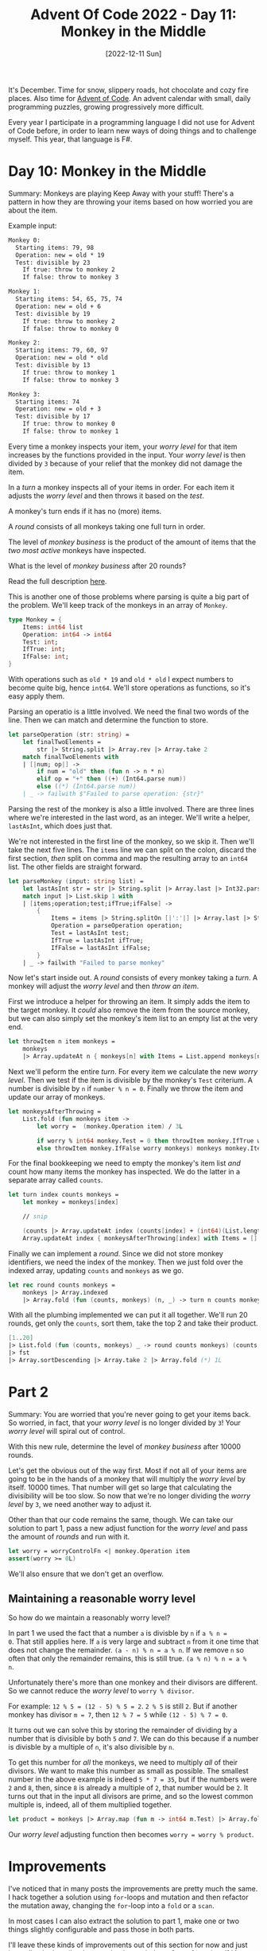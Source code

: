 #+title: Advent Of Code 2022 - Day 11: Monkey in the Middle
#+date: [2022-12-11 Sun]
#+filetags: fsharp advent-of-code

It's December. Time for snow, slippery roads, hot chocolate and cozy fire
places. Also time for [[https://adventofcode.com/2022][Advent of Code]]. An advent calendar with small, daily
programming puzzles, growing progressively more difficult.

Every year I participate in a programming language I did not use for Advent of
Code before, in order to learn new ways of doing things and to challenge
myself. This year, that language is F#.

* Day 10: Monkey in the Middle
Summary: Monkeys are playing Keep Away with your stuff! There's a pattern in how
they are throwing your items based on how worried you are about the item.

Example input:

#+begin_src txt
Monkey 0:
  Starting items: 79, 98
  Operation: new = old * 19
  Test: divisible by 23
    If true: throw to monkey 2
    If false: throw to monkey 3

Monkey 1:
  Starting items: 54, 65, 75, 74
  Operation: new = old + 6
  Test: divisible by 19
    If true: throw to monkey 2
    If false: throw to monkey 0

Monkey 2:
  Starting items: 79, 60, 97
  Operation: new = old * old
  Test: divisible by 13
    If true: throw to monkey 1
    If false: throw to monkey 3

Monkey 3:
  Starting items: 74
  Operation: new = old + 3
  Test: divisible by 17
    If true: throw to monkey 0
    If false: throw to monkey 1
#+end_src

Every time a monkey inspects your item, your /worry level/ for that item
increases by the functions provided in the input. Your /worry level/ is then
divided by ~3~ because of your relief that the monkey did not damage the item.

In a /turn/ a monkey inspects all of your items in order. For each item it
adjusts the /worry level/ and then throws it based on the /test/.

A monkey's turn ends if it has no (more) items.

A /round/ consists of all monkeys taking one full turn in order.

The level of /monkey business/ is the product of the amount of items that the
/two most active/ monkeys have inspected.

What is the level of /monkey business/ after 20 rounds?

Read the full description [[https://adventofcode.com/2022/day/11][here]].

This is another one of those problems where parsing is quite a big part of the
problem. We'll keep track of the monkeys in an array of ~Monkey~.

#+begin_src fsharp
type Monkey = {
    Items: int64 list
    Operation: int64 -> int64
    Test: int;
    IfTrue: int;
    IfFalse: int;
}
#+end_src

With operations such as ~old * 19~ and ~old * old~ I expect numbers to become
quite big, hence ~int64~. We'll store operations as functions, so it's easy
apply them.

Parsing an operatio is a little involved. We need the final two words of the
line. Then we can match and determine the function to store.

#+begin_src fsharp
let parseOperation (str: string) =
    let finalTwoElements =
        str |> String.split |> Array.rev |> Array.take 2
    match finalTwoElements with
    | [|num; op|] ->
        if num = "old" then (fun n -> n * n)
        elif op = "+" then ((+) (Int64.parse num))
        else ((*) (Int64.parse num))
    | _ -> failwith $"Failed to parse operation: {str}"
#+end_src

Parsing the rest of the monkey is also a little involved. There are three lines
where we're interested in the last word, as an integer. We'll write a helper,
~lastAsInt~, which does just that.

We're not interested in the first line of the monkey, so we skip it. Then we'll
take the next five lines. The ~items~ line we can split on the colon, discard
the first section, /then/ split on comma and map the resulting array to an
~int64~ list. The other fields are straight forward.

#+begin_src fsharp
let parseMonkey (input: string list) =
    let lastAsInt str = str |> String.split |> Array.last |> Int32.parse
    match input |> List.skip 1 with
    | [items;operation;test;ifTrue;ifFalse] ->
        {
            Items = items |> String.splitOn [|':'|] |> Array.last |> String.splitOn [|','|] |> Array.map Int64.parse |> Array.toList;
            Operation = parseOperation operation;
            Test = lastAsInt test;
            IfTrue = lastAsInt ifTrue;
            IfFalse = lastAsInt ifFalse;
        }
    | _ -> failwith "Failed to parse monkey"
#+end_src

Now let's start inside out. A /round/ consists of every monkey taking a
/turn/. A monkey will adjust the /worry level/ and then /throw an item/.

First we introduce a helper for throwing an item. It simply adds the item to the
target monkey. It /could/ also remove the item from the source monkey, but we
can also simply set the monkey's item list to an empty list at the very end.

#+begin_src fsharp
let throwItem n item monkeys =
    monkeys
    |> Array.updateAt n { monkeys[n] with Items = List.append monkeys[n].Items [item] }
#+end_src

Next we'll peform the entire /turn/. For every item we calculate the new /worry
level/. Then we test if the item is divisible by the monkey's ~Test~
criterium. A number is divisible by ~n~ if ~number % n = 0~. Finally we throw
the item and update our array of monkeys.

#+begin_src fsharp
let monkeysAfterThrowing =
    List.fold (fun monkeys item ->
        let worry =  (monkey.Operation item) / 3L

        if worry % int64 monkey.Test = 0 then throwItem monkey.IfTrue worry monkeys
        else throwItem monkey.IfFalse worry monkeys) monkeys monkey.Items
#+end_src

For the final bookkeeping we need to empty the monkey's item list /and/ count
how many items the monkey has inspected. We do the latter in a separate array
called ~counts~.

#+begin_src fsharp
let turn index counts monkeys =
    let monkey = monkeys[index]

    // snip

    (counts |> Array.updateAt index (counts[index] + (int64)(List.length monkey.Items)),
    Array.updateAt index { monkeysAfterThrowing[index] with Items = [] } monkeysAfterThrowing)
#+end_src

Finally we can implement a /round/. Since we did not store monkey identifiers,
we need the index of the monkey. Then we just fold over the indexed array,
updating ~counts~ and ~monkeys~ as we go.

#+begin_src fsharp
let rec round counts monkeys =
    monkeys |> Array.indexed
    |> Array.fold (fun (counts, monkeys) (n, _) -> turn n counts monkeys) (counts, monkeys)
#+end_src

With all the plumbing implemented we can put it all together. We'll run 20
rounds, get only the ~counts~, sort them, take the top 2 and take their product.

#+begin_src fsharp
[1..20]
|> List.fold (fun (counts, monkeys) _ -> round counts monkeys) (counts, monkeys)
|> fst
|> Array.sortDescending |> Array.take 2 |> Array.fold (*) 1L
#+end_src


* Part 2
Summary: You are worried that you're never going to get your items back. So
worried, in fact, that your /worry level/ is no longer divided by ~3~! Your
/worry level/ will spiral out of control.

With this new rule, determine the level of /monkey business/ after 10000 rounds.

Let's get the obvious out of the way first. Most if not all of your items are
going to be in the hands of a monkey that will multiply the /worry level/ by
itself. 10000 times. That number will get so large that calculating the
divisibility will be too slow. So now that we're no longer dividing the /worry
level/ by ~3~, we need another way to adjust it.

Other than that our code remains the same, though. We can take our solution to
part 1, pass a new adjust function for the /worry level/ and pass the amount of
/rounds/ and run with it.

#+begin_src fsharp
let worry = worryControlFn <| monkey.Operation item
assert(worry >= 0L)
#+end_src

We'll also ensure that we don't get an overflow.

** Maintaining a reasonable worry level
So how do we maintain a reasonably worry level?

In part 1 we used the fact that a number ~a~ is divisble by ~n~ if ~a % n =
0~. That still applies here. If ~a~ is very large and subtract ~n~ from it one
time that does not change the remainder. ~(a - n) % n = a % n~. If we remove ~n~
so often that only the remainder remains, this is still true. ~(a % n) % n = a %
n~.

Unfortunately there's more than one monkey and their divisors are different. So
we cannot reduce the /worry level/ to ~worry % divisor~.

For example: ~12 % 5 = (12 - 5) % 5 = 2~. ~2 % 5~ is still ~2~. But if another
monkey has divisor ~m = 7~, then ~12 % 7 = 5~ while ~(12 - 5) % 7 = 0~.

It turns out we can solve this by storing the remainder of dividing by a number
that is divisible by both ~5~ /and/ ~7~. We can do this because if a number is
divisble by a multiple of ~n~, it's also divisible by ~n~.

To get this number for /all/ the monkeys, we need to multiply /all/ of their
divisors. We want to make this number as small as possible. The smallest number
in the above example is indeed ~5 * 7 = 35~, but if the numbers were ~2~ and
~8~, then, since ~8~ is already a multiple of ~2~, that number would be ~2~. It
turns out that in the input all divisors are prime, and so the lowest common
multiple is, indeed, all of them multiplied together.

#+begin_src fsharp
let product = monkeys |> Array.map (fun m -> int64 m.Test) |> Array.fold (*) 1L
#+end_src

Our /worry level/ adjusting function then becomes ~worry = worry % product~.

* Improvements
I've noticed that in many posts the improvements are pretty much the same. I
hack together a solution using ~for~-loops and mutation and then refactor the
mutation away, changing the ~for~-loop into a ~fold~ or a ~scan~.

In most cases I can also extract the solution to part 1, make one or two things
slightly configurable and pass those in both parts.

I'll leave these kinds of improvements out of this section for now and just
immediately describe them as they've ended up after refactoring. If I learn
something /new/ then it will still end up in this section.

* Reflection
An early interpreter problem today. I kind of like these. In part one I
struggled with dealing with the fact that what matters is the value of the ~X~
register /during a CPU cycle/, not /after/.

When I had that out of the way, part 2 really was pretty straight forward.

The full code for the day is on [[https://github.com/bvnierop/advent-of-code-fsharp/blob/main/src/AdventOfCode.Solutions/2022/Day11.fs][GitHub]].
